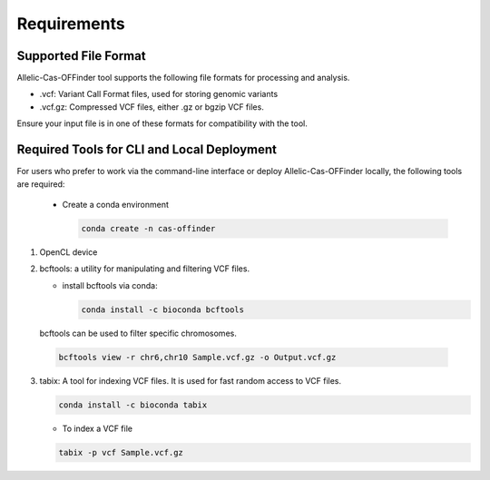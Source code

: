 
Requirements
============

Supported File Format
---------------------

Allelic-Cas-OFFinder tool supports the following file formats for processing and analysis.

- .vcf: Variant Call Format files, used for storing genomic variants
- .vcf.gz: Compressed VCF files, either .gz or bgzip VCF files.

Ensure your input file is in one of these formats for compatibility with the tool.

Required Tools for CLI and Local Deployment
-------------------------------------------
  
For users who prefer to work via the command-line interface or deploy Allelic-Cas-OFFinder locally, the following tools are required:

  - Create a conda environment

    .. code-block:: bash
      
       conda create -n cas-offinder
1. OpenCL device

2. bcftools: a utility for manipulating and filtering VCF files.

   - install bcftools via conda:

     .. code-block:: bash
    
       conda install -c bioconda bcftools

  bcftools can be used to filter specific chromosomes.

  .. code-block:: bash
  
      bcftools view -r chr6,chr10 Sample.vcf.gz -o Output.vcf.gz


3. tabix: A tool for indexing VCF files. It is used for fast random access to VCF files.

   .. code-block:: bash
  
      conda install -c bioconda tabix

   - To index a VCF file

   .. code-block:: bash
      
          tabix -p vcf Sample.vcf.gz
